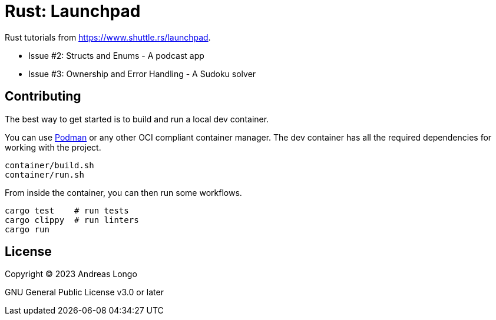 = Rust: Launchpad

Rust tutorials from https://www.shuttle.rs/launchpad.

* Issue #2: Structs and Enums - A podcast app
* Issue #3: Ownership and Error Handling - A Sudoku solver

== Contributing

The best way to get started is to build and run a local dev container.

You can use https://podman.io[Podman] or any other OCI compliant container manager.
The dev container has all the required dependencies for working with the project.

[source, bash]
----
container/build.sh
container/run.sh
----

From inside the container, you can then run some workflows.

[source, bash]
----
cargo test    # run tests
cargo clippy  # run linters
cargo run
----

== License

Copyright (C) 2023 Andreas Longo

GNU General Public License v3.0 or later
